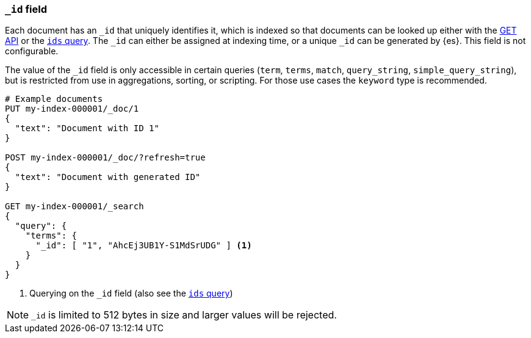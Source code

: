 [[mapping-id-field]]
=== `_id` field

Each document has an `_id` that uniquely identifies it, which is indexed
so that documents can be looked up either with the <<docs-get,GET API>> or the
<<query-dsl-ids-query,`ids` query>>. The `_id` can either be assigned at
indexing time, or a unique `_id` can be generated by {es}. This field is not
configurable.

The value of the `_id` field is only accessible in certain queries (`term`,
`terms`, `match`, `query_string`, `simple_query_string`), but is restricted
from use in aggregations, sorting, or scripting. For those use cases the
`keyword` type is recommended.

[source,console]
--------------------------
# Example documents
PUT my-index-000001/_doc/1
{
  "text": "Document with ID 1"
}

POST my-index-000001/_doc/?refresh=true
{
  "text": "Document with generated ID"
}

GET my-index-000001/_search
{
  "query": {
    "terms": {
      "_id": [ "1", "AhcEj3UB1Y-S1MdSrUDG" ] <1>
    }
  }
}
--------------------------

<1> Querying on the `_id` field (also see the <<query-dsl-ids-query,`ids` query>>)

[NOTE]
==================================================
`_id` is limited to 512 bytes in size and larger values will be rejected.
==================================================
